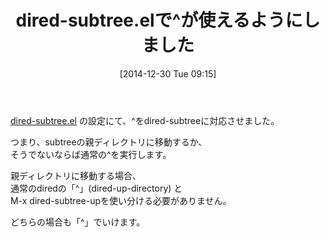 #+BLOG: rubikitch
#+DATE: [2014-12-30 Tue 09:15]
#+PERMALINK: dired-subtree
#+OPTIONS: toc:nil num:nil todo:nil pri:nil tags:nil ^:nil \n:t -:nil
#+ISPAGE: nil
#+DESCRIPTION:
# (progn (erase-buffer)(find-file-hook--org2blog/wp-mode))
#+BLOG: rubikitch
#+CATEGORY: 記事更新情報, 
#+DESCRIPTION: 
#+MYTAGS: 
#+TITLE: dired-subtree.elで^が使えるようにしました
[[http://emacs.rubikitch.com/dired-subtree/][dired-subtree.el]] の設定にて、^をdired-subtreeに対応させました。

つまり、subtreeの親ディレクトリに移動するか、
そうでないならば通常の^を実行します。

親ディレクトリに移動する場合、
通常のdiredの「^」(dired-up-directory) と
M-x dired-subtree-upを使い分ける必要がありません。

どちらの場合も「^」でいけます。

# (progn (forward-line 1)(shell-command "screenshot-time.rb org_template" t))
